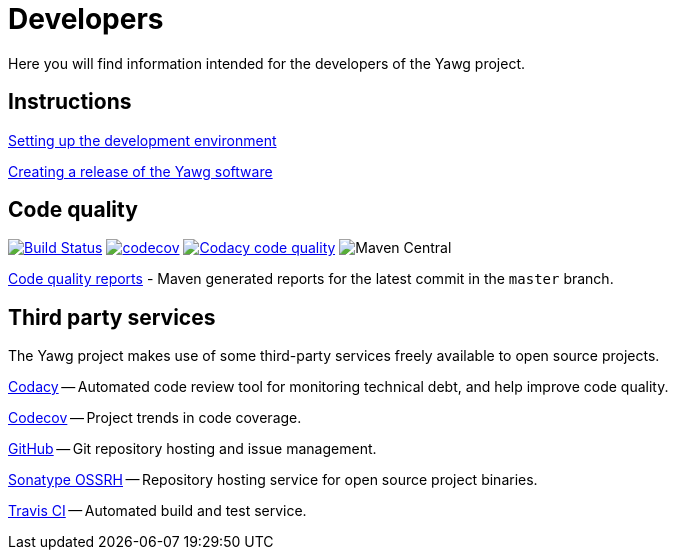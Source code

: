 = Developers


Here you will find information intended for the developers of the Yawg
project.





== Instructions

link:DevEnvSetup.html[Setting up the development environment]

link:CreatingRelease.html[Creating a release of the Yawg software]





== Code quality

image:https://travis-ci.org/jorgefranconunes/yawg.svg?branch=master["Build Status", link="https://travis-ci.org/jorgefranconunes/yawg"]
image:https://codecov.io/gh/jorgefranconunes/yawg/branch/master/graph/badge.svg[codecov, link="https://codecov.io/gh/jorgefranconunes/yawg"]
image:https://api.codacy.com/project/badge/Grade/5a8509efe93441eaafc869854e8a5dcf["Codacy code quality", link="https://www.codacy.com/app/jorgefranconunes/yawg?utm_source=github.com&utm_medium=referral&utm_content=jorgefranconunes/yawg&utm_campaign=Badge_Grade"]
image:https://img.shields.io/maven-central/v/com.varmateo.yawg/yawg-api.svg[Maven Central]

link:CodeQualityReports/index.html[Code quality reports] - Maven
generated reports for the latest commit in the `master` branch.





== Third party services

The Yawg project makes use of some third-party services freely
available to open source projects.

https://www.codacy.com/"[Codacy] -- Automated code review tool for
monitoring technical debt, and help improve code quality.

https://codecov.io/gh/jorgefranconunes/yawg[Codecov] -- Project trends
in code coverage.

https://github.com/jorgefranconunes/yawg[GitHub] -- Git repository
hosting and issue management.

https://oss.sonatype.org/[Sonatype OSSRH] -- Repository hosting
service for open source project binaries.

https://travis-ci.org/jorgefranconunes/yawg[Travis CI] -- Automated
build and test service.